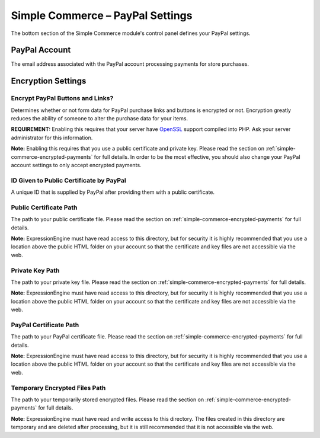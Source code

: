 Simple Commerce – PayPal Settings
=================================

The bottom section of the Simple Commerce module's control panel defines
your PayPal settings.

|Simple Commerce PayPal Settings|

PayPal Account
--------------

The email address associated with the PayPal account processing payments
for store purchases.

Encryption Settings
-------------------

Encrypt PayPal Buttons and Links?
~~~~~~~~~~~~~~~~~~~~~~~~~~~~~~~~~

Determines whether or not form data for PayPal purchase links and
buttons is encrypted or not. Encryption greatly reduces the ability of
someone to alter the purchase data for your items.

**REQUIREMENT:** Enabling this requires that your server have
`OpenSSL <http://php.net/manual/en/ref.openssl.php>`_ support compiled
into PHP. Ask your server administrator for this information.

**Note:** Enabling this requires that you use a public certificate and
private key. Please read the section on
:ref:`simple-commerce-encrypted-payments` for full details. In order to be
the most effective, you should also change your PayPal account settings
to only accept encrypted payments.

ID Given to Public Certificate by PayPal
~~~~~~~~~~~~~~~~~~~~~~~~~~~~~~~~~~~~~~~~

A unique ID that is supplied by PayPal after providing them with a
public certificate.

Public Certificate Path
~~~~~~~~~~~~~~~~~~~~~~~

The path to your public certificate file. Please read the section on
:ref:`simple-commerce-encrypted-payments` for full details.

**Note:** ExpressionEngine must have read access to this directory, but
for security it is highly recommended that you use a location above the
public HTML folder on your account so that the certificate and key files
are not accessible via the web.

Private Key Path
~~~~~~~~~~~~~~~~

The path to your private key file. Please read the section on
:ref:`simple-commerce-encrypted-payments` for full details.

**Note:** ExpressionEngine must have read access to this directory, but
for security it is highly recommended that you use a location above the
public HTML folder on your account so that the certificate and key files
are not accessible via the web.

PayPal Certificate Path
~~~~~~~~~~~~~~~~~~~~~~~

The path to your PayPal certificate file. Please read the section on
:ref:`simple-commerce-encrypted-payments` for full details.

**Note:** ExpressionEngine must have read access to this directory, but
for security it is highly recommended that you use a location above the
public HTML folder on your account so that the certificate and key files
are not accessible via the web.

Temporary Encrypted Files Path
~~~~~~~~~~~~~~~~~~~~~~~~~~~~~~

The path to your temporarily stored encrypted files. Please read the section on
:ref:`simple-commerce-encrypted-payments` for full details.

**Note:** ExpressionEngine must have read and write access to this
directory. The files created in this directory are temporary and are
deleted after processing, but it is still recommended that it is not
accessible via the web.

.. |Simple Commerce PayPal Settings| image:: ../../images/sc_paypal_settings.png
